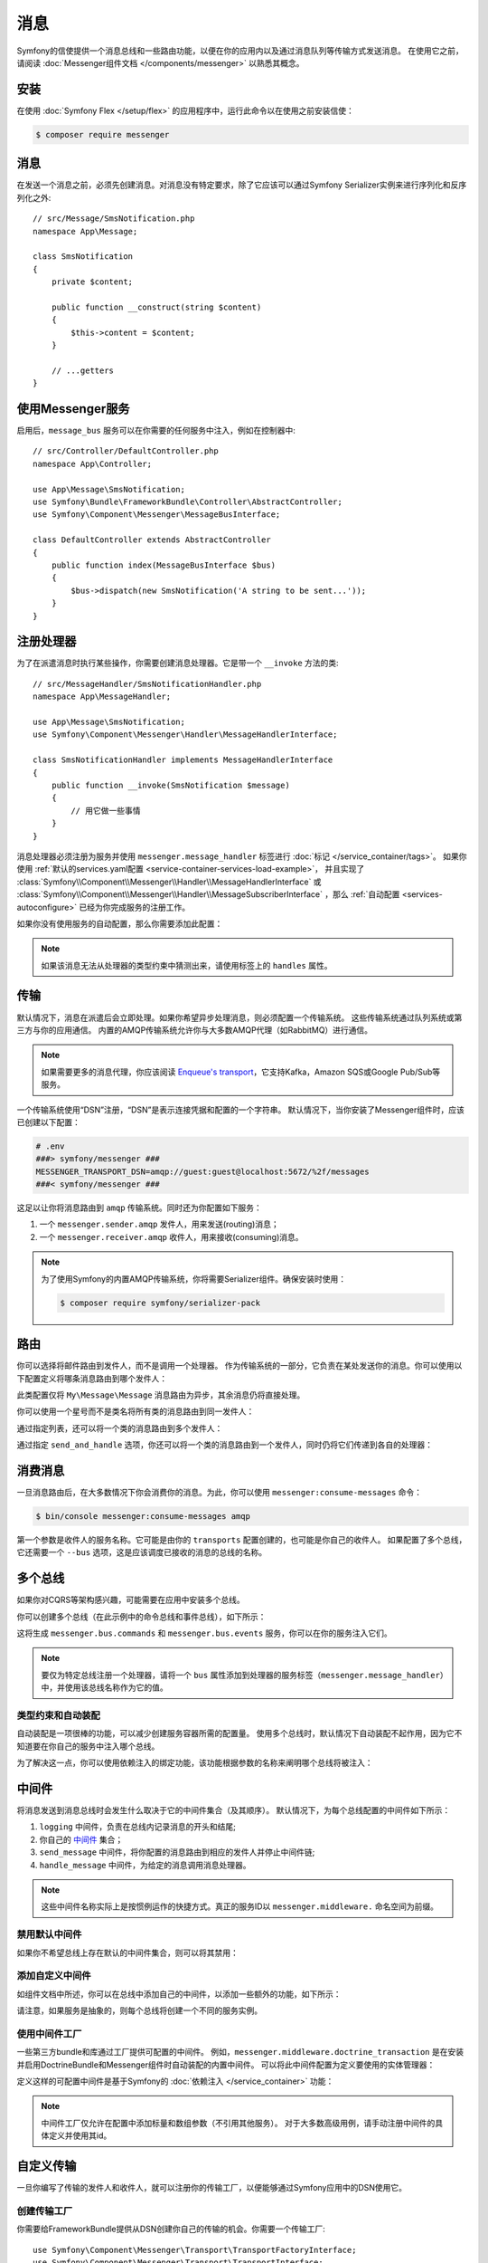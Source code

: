 .. index::
   single: Messenger

消息
========================

Symfony的信使提供一个消息总线和一些路由功能，以便在你的应用内以及通过消息队列等传输方式发送消息。
在使用它之前，请阅读 :doc:`Messenger组件文档 </components/messenger>` 以熟悉其概念。

安装
------------

在使用 :doc:`Symfony Flex </setup/flex>` 的应用程序中，运行此命令以在使用之前安装信使：

.. code-block:: terminal

    $ composer require messenger

消息
-------

在发送一个消息之前，必须先创建消息。对消息没有特定要求，除了它应该可以通过Symfony
Serializer实例来进行序列化和反序列化之外::

    // src/Message/SmsNotification.php
    namespace App\Message;

    class SmsNotification
    {
        private $content;

        public function __construct(string $content)
        {
            $this->content = $content;
        }

        // ...getters
    }

使用Messenger服务
---------------------------

启用后，``message_bus`` 服务可以在你需要的任何服务中注入，例如在控制器中::

    // src/Controller/DefaultController.php
    namespace App\Controller;

    use App\Message\SmsNotification;
    use Symfony\Bundle\FrameworkBundle\Controller\AbstractController;
    use Symfony\Component\Messenger\MessageBusInterface;

    class DefaultController extends AbstractController
    {
        public function index(MessageBusInterface $bus)
        {
            $bus->dispatch(new SmsNotification('A string to be sent...'));
        }
    }

注册处理器
--------------------

为了在派遣消息时执行某些操作，你需要创建消息处理器。它是带一个 ``__invoke`` 方法的类::

    // src/MessageHandler/SmsNotificationHandler.php
    namespace App\MessageHandler;

    use App\Message\SmsNotification;
    use Symfony\Component\Messenger\Handler\MessageHandlerInterface;

    class SmsNotificationHandler implements MessageHandlerInterface
    {
        public function __invoke(SmsNotification $message)
        {
            // 用它做一些事情
        }
    }

消息处理器必须注册为服务并使用 ``messenger.message_handler`` 标签进行 :doc:`标记 </service_container/tags>`。
如果你使用 :ref:`默认的services.yaml配置 <service-container-services-load-example>`，
并且实现了
:class:`Symfony\\Component\\Messenger\\Handler\\MessageHandlerInterface`
或 :class:`Symfony\\Component\\Messenger\\Handler\\MessageSubscriberInterface`
，那么 :ref:`自动配置 <services-autoconfigure>` 已经为你完成服务的注册工作。

如果你没有使用服务的自动配置，那么你需要添加此配置：

.. configuration-block::

    .. code-block:: yaml

        # config/services.yaml
        services:
            App\MessageHandler\SmsNotificationHandler:
                tags: [messenger.message_handler]

    .. code-block:: xml

        <!-- config/services.xml -->
        <?xml version="1.0" encoding="UTF-8" ?>
        <container xmlns="http://symfony.com/schema/dic/services"
            xmlns:xsi="http://www.w3.org/2001/XMLSchema-instance"
            xsi:schemaLocation="http://symfony.com/schema/dic/services
                http://symfony.com/schema/dic/services/services-1.0.xsd">

            <services>
                <service id="App\MessageHandler\SmsNotificationHandler">
                   <tag name="messenger.message_handler" />
                </service>
            </services>
        </container>

    .. code-block:: php

        // config/services.php
        use App\MessageHandler\SmsNotificationHandler;

        $container->register(SmsNotificationHandler::class)
            ->addTag('messenger.message_handler');

.. note::

    如果该消息无法从处理器的类型约束中猜测出来，请使用标签上的 ``handles`` 属性。

传输
----------

默认情况下，消息在派遣后会立即处理。如果你希望异步处理消息，则必须配置一个传输系统。
这些传输系统通过队列系统或第三方与你的应用通信。
内置的AMQP传输系统允许你与大多数AMQP代理（如RabbitMQ）进行通信。

.. note::

    如果需要更多的消息代理，你应该阅读 `Enqueue's transport`_，它支持Kafka，Amazon SQS或Google Pub/Sub等服务。

一个传输系统使用“DSN”注册，“DSN”是表示连接凭据和配置的一个字符串。
默认情况下，当你安装了Messenger组件时，应该已创建以下配置：

.. configuration-block::

    .. code-block:: yaml

        # config/packages/messenger.yaml
        framework:
            messenger:
                transports:
                    amqp: "%env(MESSENGER_TRANSPORT_DSN)%"

    .. code-block:: xml

        <!-- config/packages/messenger.xml -->
        <?xml version="1.0" encoding="UTF-8" ?>
        <container xmlns="http://symfony.com/schema/dic/services"
            xmlns:xsi="http://www.w3.org/2001/XMLSchema-instance"
            xmlns:framework="http://symfony.com/schema/dic/symfony"
            xsi:schemaLocation="http://symfony.com/schema/dic/services
                http://symfony.com/schema/dic/services/services-1.0.xsd
                http://symfony.com/schema/dic/symfony
                http://symfony.com/schema/dic/symfony/symfony-1.0.xsd">

            <framework:config>
                <framework:messenger>
                    <framework:transport name="amqp" dsn="%env(MESSENGER_TRANSPORT_DSN)%" />
                </framework:messenger>
            </framework:config>
        </container>

    .. code-block:: php

        // config/packages/messenger.php
        $container->loadFromExtension('framework', array(
            'messenger' => array(
                'transports' => array(
                    'amqp' => '%env(MESSENGER_TRANSPORT_DSN)%',
                ),
            ),
        ));

.. code-block:: bash

    # .env
    ###> symfony/messenger ###
    MESSENGER_TRANSPORT_DSN=amqp://guest:guest@localhost:5672/%2f/messages
    ###< symfony/messenger ###

这足以让你将消息路由到 ``amqp`` 传输系统。同时还为你配置如下服务：

#. 一个 ``messenger.sender.amqp`` 发件人，用来发送(routing)消息；
#. 一个 ``messenger.receiver.amqp`` 收件人，用来接收(consuming)消息。

.. note::

    为了使用Symfony的内置AMQP传输系统，你将需要Serializer组件。确保安装时使用：

    .. code-block:: terminal

        $ composer require symfony/serializer-pack

路由
-------

你可以选择将邮件路由到发件人，而不是调用一个处理器。
作为传输系统的一部分，它负责在某处发送你的消息。你可以使用以下配置定义将哪条消息路由到哪个发件人：

.. configuration-block::

    .. code-block:: yaml

        # config/packages/messenger.yaml
        framework:
            messenger:
                routing:
                    'My\Message\Message':  amqp # 默认传输系统的名称

    .. code-block:: xml

        <!-- config/packages/messenger.xml -->
        <?xml version="1.0" encoding="UTF-8" ?>
        <container xmlns="http://symfony.com/schema/dic/services"
            xmlns:xsi="http://www.w3.org/2001/XMLSchema-instance"
            xmlns:framework="http://symfony.com/schema/dic/symfony"
            xsi:schemaLocation="http://symfony.com/schema/dic/services
                http://symfony.com/schema/dic/services/services-1.0.xsd
                http://symfony.com/schema/dic/symfony
                http://symfony.com/schema/dic/symfony/symfony-1.0.xsd">

            <framework:config>
                <framework:messenger>
                    <framework:routing message-class="My\Message\Message">
                        <framework:sender service="amqp" />
                    </framework:routing>
                </framework:messenger>
            </framework:config>
        </container>

    .. code-block:: php

        // config/packages/messenger.php
        $container->loadFromExtension('framework', array(
            'messenger' => array(
                'routing' => array(
                    'My\Message\Message' => 'amqp',
                ),
            ),
        ));

此类配置仅将 ``My\Message\Message`` 消息路由为异步，其余消息仍将直接处理。

你可以使用一个星号而不是类名将所有类的消息路由到同一发件人：

.. configuration-block::

    .. code-block:: yaml

        # config/packages/messenger.yaml
        framework:
            messenger:
                routing:
                    'My\Message\MessageAboutDoingOperationalWork': another_transport
                    '*': amqp

    .. code-block:: xml

        <!-- config/packages/messenger.xml -->
        <?xml version="1.0" encoding="UTF-8" ?>
        <container xmlns="http://symfony.com/schema/dic/services"
            xmlns:xsi="http://www.w3.org/2001/XMLSchema-instance"
            xmlns:framework="http://symfony.com/schema/dic/symfony"
            xsi:schemaLocation="http://symfony.com/schema/dic/services
                http://symfony.com/schema/dic/services/services-1.0.xsd
                http://symfony.com/schema/dic/symfony
                http://symfony.com/schema/dic/symfony/symfony-1.0.xsd">

            <framework:config>
                <framework:messenger>
                    <framework:routing message-class="My\Message\Message">
                        <framework:sender service="another_transport" />
                    </framework:routing>
                    <framework:routing message-class="*">
                        <framework:sender service="amqp" />
                    </framework:routing>
                </framework:messenger>
            </framework:config>
        </container>

    .. code-block:: php

        // config/packages/messenger.php
        $container->loadFromExtension('framework', array(
            'messenger' => array(
                'routing' => array(
                    'My\Message\Message' => 'another_transport',
                    '*' => 'amqp',
                ),
            ),
        ));

通过指定列表，还可以将一个类的消息路由到多个发件人：

.. configuration-block::

    .. code-block:: yaml

        # config/packages/messenger.yaml
        framework:
            messenger:
                routing:
                    'My\Message\ToBeSentToTwoSenders': [amqp, audit]

    .. code-block:: xml

        <!-- config/packages/messenger.xml -->
        <?xml version="1.0" encoding="UTF-8" ?>
        <container xmlns="http://symfony.com/schema/dic/services"
            xmlns:xsi="http://www.w3.org/2001/XMLSchema-instance"
            xmlns:framework="http://symfony.com/schema/dic/symfony"
            xsi:schemaLocation="http://symfony.com/schema/dic/services
                http://symfony.com/schema/dic/services/services-1.0.xsd
                http://symfony.com/schema/dic/symfony
                http://symfony.com/schema/dic/symfony/symfony-1.0.xsd">

            <framework:config>
                <framework:messenger>
                    <framework:routing message-class="My\Message\ToBeSentToTwoSenders">
                        <framework:sender service="amqp" />
                        <framework:sender service="audit" />
                    </framework:routing>
                </framework:messenger>
            </framework:config>
        </container>

    .. code-block:: php

        // config/packages/messenger.php
        $container->loadFromExtension('framework', array(
            'messenger' => array(
                'routing' => array(
                    'My\Message\ToBeSentToTwoSenders' => array('amqp', 'audit'),
                ),
            ),
        ));

通过指定 ``send_and_handle`` 选项，你还可以将一个类的消息路由到一个发件人，同时仍将它们传递到各自的处理器：

.. configuration-block::

    .. code-block:: yaml

        # config/packages/messenger.yaml
        framework:
            messenger:
                routing:
                    'My\Message\ThatIsGoingToBeSentAndHandledLocally':
                         senders: [amqp]
                         send_and_handle: true

    .. code-block:: xml

        <!-- config/packages/messenger.xml -->
        <?xml version="1.0" encoding="UTF-8" ?>
        <container xmlns="http://symfony.com/schema/dic/services"
            xmlns:xsi="http://www.w3.org/2001/XMLSchema-instance"
            xmlns:framework="http://symfony.com/schema/dic/symfony"
            xsi:schemaLocation="http://symfony.com/schema/dic/services
                http://symfony.com/schema/dic/services/services-1.0.xsd
                http://symfony.com/schema/dic/symfony
                http://symfony.com/schema/dic/symfony/symfony-1.0.xsd">

            <framework:config>
                <framework:messenger>
                    <framework:routing message-class="My\Message\ThatIsGoingToBeSentAndHandledLocally" send-and-handle="true">
                        <framework:sender service="amqp" />
                    </framework:routing>
                </framework:messenger>
            </framework:config>
        </container>

    .. code-block:: php

        // config/packages/messenger.php
        $container->loadFromExtension('framework', array(
            'messenger' => array(
                'routing' => array(
                    'My\Message\ThatIsGoingToBeSentAndHandledLocally' => array(
                        'senders' => array('amqp'),
                        'send_and_handle' => true,
                    ),
                ),
            ),
        ));

消费消息
------------------

一旦消息路由后，在大多数情况下你会消费你的消息。为此，你可以使用 ``messenger:consume-messages`` 命令：

.. code-block:: terminal

    $ bin/console messenger:consume-messages amqp

第一个参数是收件人的服务名称。它可能是由你的 ``transports`` 配置创建的，也可能是你自己的收件人。
如果配置了多个总线，它还需要一个 ``--bus`` 选项，这是应该调度已接收的消息的总线的名称。

多个总线
--------------

如果你对CQRS等架构感兴趣，可能需要在应用中安装多个总线。

你可以创建多个总线（在此示例中的命令总线和事件总线），如下所示：

.. configuration-block::

    .. code-block:: yaml

        # config/packages/messenger.yaml
        framework:
            messenger:
                # 注入 MessageBusInterface 时要注入的总线：
                default_bus: messenger.bus.commands

                # 创建总线
                buses:
                    messenger.bus.commands: ~
                    messenger.bus.events: ~

    .. code-block:: xml

        <!-- config/packages/messenger.xml -->
        <?xml version="1.0" encoding="UTF-8" ?>
        <container xmlns="http://symfony.com/schema/dic/services"
            xmlns:xsi="http://www.w3.org/2001/XMLSchema-instance"
            xmlns:framework="http://symfony.com/schema/dic/symfony"
            xsi:schemaLocation="http://symfony.com/schema/dic/services
                http://symfony.com/schema/dic/services/services-1.0.xsd
                http://symfony.com/schema/dic/symfony
                http://symfony.com/schema/dic/symfony/symfony-1.0.xsd">

            <framework:config>
                <framework:messenger default-bus="messenger.bus.commands">
                    <framework:bus name="messenger.bus.commands" />
                    <framework:bus name="messenger.bus.events" />
                </framework:messenger>
            </framework:config>
        </container>

    .. code-block:: php

        // config/packages/messenger.php
        $container->loadFromExtension('framework', array(
            'messenger' => array(
                'default_bus' => 'messenger.bus.commands',
                'buses' => array(
                    'messenger.bus.commands' => null,
                    'messenger.bus.events' => null,
                ),
            ),
        ));

这将生成 ``messenger.bus.commands`` 和 ``messenger.bus.events`` 服务，你可以在你的服务注入它们。

.. note::

    要仅为特定总线注册一个处理器，请将一个 ``bus`` 属性添加到处理器的服务标签（``messenger.message_handler``）中，并使用该总线名称作为它的值。

类型约束和自动装配
~~~~~~~~~~~~~~~~~~~~~~~~~~

自动装配是一项很棒的功能，可以减少创建服务容器所需的配置量。
使用多个总线时，默认情况下自动装配不起作用，因为它不知道要在你自己的服务中注入哪个总线。

为了解决这一点，你可以使用依赖注入的绑定功能，该功能根据参数的名称来阐明哪个总线将被注入：

.. configuration-block::

    .. code-block:: yaml

        # config/services.yaml
        services:
            _defaults:
                # ...

                bind:
                    $commandBus: '@messenger.bus.commands'
                    $eventBus: '@messenger.bus.events'

    .. code-block:: xml

        <!-- config/services.xml -->
        <?xml version="1.0" encoding="UTF-8" ?>
        <container xmlns="http://symfony.com/schema/dic/services"
            xmlns:xsi="http://www.w3.org/2001/XMLSchema-instance"
            xsi:schemaLocation="http://symfony.com/schema/dic/services
                http://symfony.com/schema/dic/services/services-1.0.xsd">

            <services>
                <defaults>
                   <bind key="$commandBus" type="service" id="messenger.bus.commands" />
                   <bind key="$commandBus" type="service" id="messenger.bus.events" />
                </defaults>
            </services>
        </container>

中间件
----------

将消息发送到消息总线时会发生什么取决于它的中间件集合（及其顺序）。
默认情况下，为每个总线配置的中间件如下所示：

#. ``logging`` 中间件，负责在总线内记录消息的开头和结尾;

#. 你自己的 中间件_ 集合；

#. ``send_message`` 中间件，将你配置的消息路由到相应的发件人并停止中间件链;

#. ``handle_message`` 中间件，为给定的消息调用消息处理器。

.. note::

    这些中间件名称实际上是按惯例运作的快捷方式。真正的服务ID以 ``messenger.middleware.`` 命名空间为前缀。

禁用默认中间件
~~~~~~~~~~~~~~~~~~~~~~~~~~~~

如果你不希望总线上存在默认的中间件集合，则可以将其禁用：

.. configuration-block::

    .. code-block:: yaml

        # config/packages/messenger.yaml
        framework:
            messenger:
                buses:
                    messenger.bus.default:
                        default_middleware: false

    .. code-block:: xml

        <!-- config/packages/messenger.xml -->
        <?xml version="1.0" encoding="UTF-8" ?>
        <container xmlns="http://symfony.com/schema/dic/services"
            xmlns:xsi="http://www.w3.org/2001/XMLSchema-instance"
            xmlns:framework="http://symfony.com/schema/dic/symfony"
            xsi:schemaLocation="http://symfony.com/schema/dic/services
                http://symfony.com/schema/dic/services/services-1.0.xsd
                http://symfony.com/schema/dic/symfony
                http://symfony.com/schema/dic/symfony/symfony-1.0.xsd">

            <framework:config>
                <framework:messenger>
                    <framework:bus name="messenger.bus.default" default-middleware="false" />
                </framework:messenger>
            </framework:config>
        </container>

    .. code-block:: php

        // config/packages/messenger.php
        $container->loadFromExtension('framework', array(
            'messenger' => array(
                'buses' => array(
                    'messenger.bus.default' => array(
                        'default_middleware' => false,
                    ),
                ),
            ),
        ));

添加自定义中间件
~~~~~~~~~~~~~~~~~~~~~~~~~~

如组件文档中所述，你可以在总线中添加自己的中间件，以添加一些额外的功能，如下所示：

.. configuration-block::

    .. code-block:: yaml

        # config/packages/messenger.yaml
        framework:
            messenger:
                buses:
                    messenger.bus.default:
                        middleware:
                            - 'App\Middleware\MyMiddleware'
                            - 'App\Middleware\AnotherMiddleware'

    .. code-block:: xml

        <!-- config/packages/messenger.xml -->
        <?xml version="1.0" encoding="UTF-8" ?>
        <container xmlns="http://symfony.com/schema/dic/services"
            xmlns:xsi="http://www.w3.org/2001/XMLSchema-instance"
            xmlns:framework="http://symfony.com/schema/dic/symfony"
            xsi:schemaLocation="http://symfony.com/schema/dic/services
                http://symfony.com/schema/dic/services/services-1.0.xsd
                http://symfony.com/schema/dic/symfony
                http://symfony.com/schema/dic/symfony/symfony-1.0.xsd">

            <framework:config>
                <framework:messenger>
                    <framework:bus name="messenger.bus.default">
                        <framework:middleware id="App\Middleware\MyMiddleware" />
                        <framework:middleware id="App\Middleware\AnotherMiddleware" />
                    </framework:bus>
                </framework:messenger>
            </framework:config>
        </container>

    .. code-block:: php

        // config/packages/messenger.php
        $container->loadFromExtension('framework', array(
            'messenger' => array(
                'buses' => array(
                    'messenger.bus.default' => array(
                        'middleware' => array(
                            'App\Middleware\MyMiddleware',
                            'App\Middleware\AnotherMiddleware',
                        ),
                    ),
                ),
            ),
        ));

请注意，如果服务是抽象的，则每个总线将创建一个不同的服务实例。

使用中间件工厂
~~~~~~~~~~~~~~~~~~~~~~~~~~

一些第三方bundle和库通过工厂提供可配置的中间件。
例如，``messenger.middleware.doctrine_transaction`` 是在安装并启用DoctrineBundle和Messenger组件时自动装配的内置中间件。
可以将此中间件配置为定义要使用的实体管理器：

.. configuration-block::

    .. code-block:: yaml

        # config/packages/messenger.yaml
        framework:
            messenger:
                buses:
                    command_bus:
                        middleware:
                            # 使用默认配置的实体管理器名称
                            - doctrine_transaction_middleware
                            # 使用另一个实体管理器
                            - doctrine_transaction_middleware: ['custom']

    .. code-block:: xml

        <!-- config/packages/messenger.xml -->
        <?xml version="1.0" encoding="UTF-8" ?>
        <container xmlns="http://symfony.com/schema/dic/services"
            xmlns:xsi="http://www.w3.org/2001/XMLSchema-instance"
            xmlns:framework="http://symfony.com/schema/dic/symfony"
            xsi:schemaLocation="http://symfony.com/schema/dic/services
                http://symfony.com/schema/dic/services/services-1.0.xsd
                http://symfony.com/schema/dic/symfony
                http://symfony.com/schema/dic/symfony/symfony-1.0.xsd">

            <framework:config>
                <framework:messenger>
                    <framework:bus name="command_bus">
                        <!-- Using the default configured entity manager name -->
                        <framework:middleware id="doctrine_transaction_middleware" />
                        <!-- Using another entity manager -->
                        <framework:middleware id="doctrine_transaction_middleware">
                            <framework:argument>custom</framework:argument>
                        </framework:middleware>
                    </framework:bus>
                </framework:messenger>
            </framework:config>
        </container>

    .. code-block:: php

        // config/packages/messenger.php
        $container->loadFromExtension('framework', array(
            'messenger' => array(
                'buses' => array(
                    'command_bus' => array(
                        'middleware' => array(
                            // Using the default configured entity manager name
                            'doctrine_transaction_middleware',
                            // Using another entity manager
                            array('id' => 'doctrine_transaction_middleware', 'arguments' => array('custom')),
                        ),
                    ),
                ),
            ),
        ));

定义这样的可配置中间件是基于Symfony的 :doc:`依赖注入 </service_container>` 功能：

.. configuration-block::

    .. code-block:: yaml

        # config/services.yaml
        services:
            messenger.middleware.doctrine_transaction:
                class: Symfony\Bridge\Doctrine\Messenger\DoctrineTransactionMiddleware
                # 定义是抽象的，因此每个总线都会创建一个子定义
                abstract: true
                # 主要依赖由父定义来定义。中间件配置中提供的参数将附加在子定义上。
                arguments: ['@doctrine']

    .. code-block:: xml

        <!-- config/services.xml -->
        <?xml version="1.0" encoding="UTF-8" ?>
        <container xmlns="http://symfony.com/schema/dic/services"
            xmlns:xsi="http://www.w3.org/2001/XMLSchema-instance"
            xsi:schemaLocation="http://symfony.com/schema/dic/services
                http://symfony.com/schema/dic/services/services-1.0.xsd">

            <services>
                <service id="messenger.middleware.doctrine_transaction"
                    class="Symfony\Bridge\Doctrine\Messenger\DoctrineTransactionMiddleware"
                    <!-- Definition is abstract, so a child definition will be created, per bus -->
                    abstract="true">
                    <!-- Main dependencies are defined by the parent definitions. -->
                    <!-- Arguments provided in the middleware config will be appended on the child definition. -->
                    <argument type="service" id="doctrine" />
                </service>
            </services>
        </container>

    .. code-block:: php

        // config/services.php
        use Symfony\Bridge\Doctrine\Messenger\DoctrineTransactionMiddleware;
        use Symfony\Component\DependencyInjection\Reference;

        $container->register('messenger.middleware.doctrine_transaction', DoctrineTransactionMiddleware::class)
            // Definition is abstract, so a child definition will be created, per bus
            ->setAbstract(true)
            // Main dependencies are defined by the parent definitions.
            // Arguments provided in the middleware config will be appended on the child definition.
            ->setArguments(array(new Reference('doctrine')));

.. note::

    中间件工厂仅允许在配置中添加标量和数组参数（不引用其他服务）。
    对于大多数高级用例，请手动注册中间件的具体定义并使用其id。

自定义传输
------------------

一旦你编写了传输的发件人和收件人，就可以注册你的传输工厂，以便能够通过Symfony应用中的DSN使用它。

创建传输工厂
~~~~~~~~~~~~~~~~~~~~~~~~~~~~~

你需要给FrameworkBundle提供从DSN创建你自己的传输的机会。你需要一个传输工厂::

    use Symfony\Component\Messenger\Transport\TransportFactoryInterface;
    use Symfony\Component\Messenger\Transport\TransportInterface;
    use Symfony\Component\Messenger\Transport\Receiver\ReceiverInterface;
    use Symfony\Component\Messenger\Transport\Sender\SenderInterface;

    class YourTransportFactory implements TransportFactoryInterface
    {
        public function createTransport(string $dsn, array $options): TransportInterface
        {
            return new YourTransport(/* ... */);
        }

        public function supports(string $dsn, array $options): bool
        {
            return 0 === strpos($dsn, 'my-transport://');
        }
    }

传输对象需要实现 ``TransportInterface`` （简单地组合 ``SenderInterface`` 和 ``ReceiverInterface``）。
它看起来像这样::

    class YourTransport implements TransportInterface
    {
        public function send(Envelope $envelope): Envelope
        {
            // ...
        }

        public function receive(callable $handler): void
        {
            // ...
        }

        public function stop(): void
        {
            // ...
        }
    }

注册工厂
~~~~~~~~~~~~~~~~~~~~~

.. configuration-block::

    .. code-block:: yaml

        # config/services.yaml
        services:
            Your\Transport\YourTransportFactory:
                tags: [messenger.transport_factory]

    .. code-block:: xml

        <!-- config/services.xml -->
        <?xml version="1.0" encoding="UTF-8" ?>
        <container xmlns="http://symfony.com/schema/dic/services"
            xmlns:xsi="http://www.w3.org/2001/XMLSchema-instance"
            xsi:schemaLocation="http://symfony.com/schema/dic/services
                http://symfony.com/schema/dic/services/services-1.0.xsd">

            <services>
                <service id="Your\Transport\YourTransportFactory">
                   <tag name="messenger.transport_factory" />
                </service>
            </services>
        </container>

    .. code-block:: php

        // config/services.php
        use Your\Transport\YourTransportFactory;

        $container->register(YourTransportFactory::class)
            ->setTags(array('messenger.transport_factory'));

使用自定义传输
~~~~~~~~~~~~~~~~~~

在 ``framework.messenger.transports.*`` 配置中，使用你自己的DSN创建指定的传输：

.. configuration-block::

    .. code-block:: yaml

        # config/packages/messenger.yaml
        framework:
            messenger:
                transports:
                    yours: 'my-transport://...'

    .. code-block:: xml

        <!-- config/packages/messenger.xml -->
        <?xml version="1.0" encoding="UTF-8" ?>
        <container xmlns="http://symfony.com/schema/dic/services"
            xmlns:xsi="http://www.w3.org/2001/XMLSchema-instance"
            xmlns:framework="http://symfony.com/schema/dic/symfony"
            xsi:schemaLocation="http://symfony.com/schema/dic/services
                http://symfony.com/schema/dic/services/services-1.0.xsd
                http://symfony.com/schema/dic/symfony
                http://symfony.com/schema/dic/symfony/symfony-1.0.xsd">

            <framework:config>
                <framework:messenger>
                    <framework:transport name="yours" dsn="my-transport://..." />
                </framework:messenger>
            </framework:config>
        </container>

    .. code-block:: php

        // config/packages/messenger.php
        $container->loadFromExtension('framework', array(
            'messenger' => array(
                'transports' => array(
                    'yours' => 'my-transport://...',
                ),
            ),
        ));

除了能够将消息路由到该 ``yours`` 发件人之外，还可以访问以下服务：

#. ``messenger.sender.yours``: 发件人;
#. ``messenger.receiver.yours``: 收件人.

.. _`enqueue's transport`: https://github.com/php-enqueue/messenger-adapter
